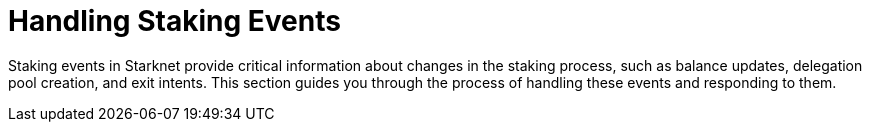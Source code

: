 [id="handling-staking-events"]
= Handling Staking Events

:description: How to manage and respond to events emitted by the Starknet staking protocol.

Staking events in Starknet provide critical information about changes in the staking process, such as balance updates, delegation pool creation, and exit intents. This section guides you through the process of handling these events and responding to them.

